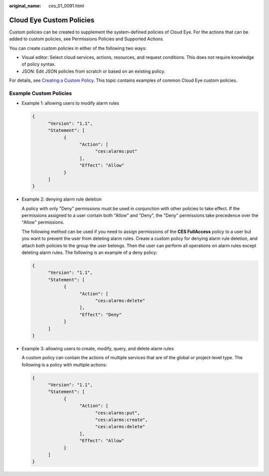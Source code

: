 :original_name: ces_01_0091.html

.. _ces_01_0091:

Cloud Eye Custom Policies
=========================

Custom policies can be created to supplement the system-defined policies of Cloud Eye. For the actions that can be added to custom policies, see Permissions Policies and Supported Actions\ *.*

You can create custom policies in either of the following two ways:

-  Visual editor: Select cloud services, actions, resources, and request conditions. This does not require knowledge of policy syntax.
-  JSON: Edit JSON policies from scratch or based on an existing policy.

For details, see `Creating a Custom Policy <https://docs.otc.t-systems.com/identity-access-management/umn/user_guide/permissions/creating_a_custom_policy.html>`__. This topic contains examples of common Cloud Eye custom policies.

Example Custom Policies
-----------------------

-  Example 1: allowing users to modify alarm rules

   .. code-block::

      {
            "Version": "1.1",
            "Statement": [
                  {
                        "Action": [
                              "ces:alarms:put"
                        ],
                        "Effect": "Allow"
                  }
            ]
      }

-  Example 2: denying alarm rule deletion

   A policy with only "Deny" permissions must be used in conjunction with other policies to take effect. If the permissions assigned to a user contain both "Allow" and "Deny", the "Deny" permissions take precedence over the "Allow" permissions.

   The following method can be used if you need to assign permissions of the **CES FullAccess** policy to a user but you want to prevent the user from deleting alarm rules. Create a custom policy for denying alarm rule deletion, and attach both policies to the group the user belongs. Then the user can perform all operations on alarm rules except deleting alarm rules. The following is an example of a deny policy:

   .. code-block::

      {
            "Version": "1.1",
            "Statement": [
                  {
                        "Action": [
                              "ces:alarms:delete"
                        ],
                        "Effect": "Deny"
                  }
            ]
      }

-  Example 3: allowing users to create, modify, query, and delete alarm rules

   A custom policy can contain the actions of multiple services that are of the global or project-level type. The following is a policy with multiple actions:

   .. code-block::

      {
            "Version": "1.1",
            "Statement": [
                  {
                        "Action": [
                              "ces:alarms:put",
                              "ces:alarms:create",
                              "ces:alarms:delete"
                        ],
                        "Effect": "Allow"
                  }
            ]
      }
